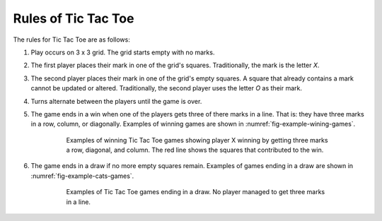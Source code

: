 ####################
Rules of Tic Tac Toe
####################

The rules for Tic Tac Toe are as follows:

1. Play occurs on 3 x 3 grid. The grid starts empty with no marks.
#. The first player places their mark in one of the grid's squares. Traditionally,
   the mark is the letter *X*.
#. The second player places their mark in one of the grid's empty squares. A square
   that already contains a mark cannot be updated or altered. Traditionally, the
   second player uses the letter *O* as their mark.
#. Turns alternate between the players until the game is over.
#. The game ends in a win when one of the players gets three of there marks in
   a line. That is: they have three marks in a row, column, or diagonally.
   Examples of winning games are shown in :numref:`fig-example-wining-games`.

    ..  _fig-example-wining-games:
    ..  figure:: img/example-wining-games.*
        :alt: Examples of winning Tic Tac Toe games.

        Examples of winning Tic Tac Toe games showing player X winning by getting
        three marks a row, diagonal, and column. The red line shows the squares
        that contributed to the win.

#. The game ends in a draw if no more empty squares remain.
   Examples of games ending in a draw are shown in :numref:`fig-example-cats-games`.

    ..  _fig-example-cats-games:
    ..  figure:: img/example-cats-games.*
        :alt: Examples of winning Tic Tac Toe games.

        Examples of Tic Tac Toe games ending in a draw. No player managed to get
        three marks in a line.

